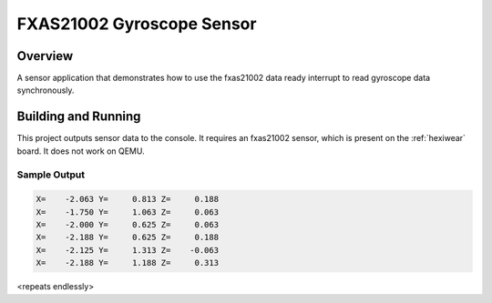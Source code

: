 .. _fxas21002:

FXAS21002 Gyroscope Sensor
##########################

Overview
********

A sensor application that demonstrates how to use the fxas21002 data ready
interrupt to read gyroscope data synchronously.

Building and Running
********************

This project outputs sensor data to the console. It requires an fxas21002
sensor, which is present on the :ref:`hexiwear` board. It does not work on
QEMU.

.. zephyr-app-commands::
   :zephyr-app: samples/sensor/fxas21002
   :board: hexiwear/mk64f12
   :goals: build
   :compact:

Sample Output
=============

.. code-block:: console

   X=    -2.063 Y=     0.813 Z=     0.188
   X=    -1.750 Y=     1.063 Z=     0.063
   X=    -2.000 Y=     0.625 Z=     0.063
   X=    -2.188 Y=     0.625 Z=     0.188
   X=    -2.125 Y=     1.313 Z=    -0.063
   X=    -2.188 Y=     1.188 Z=     0.313

<repeats endlessly>
